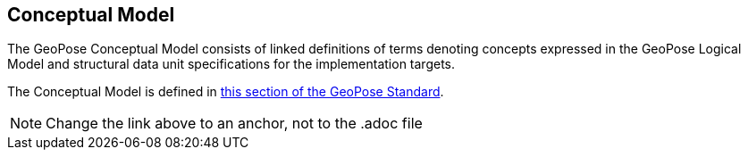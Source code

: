 [[rg-conceptual-model-section]]
== Conceptual Model

The GeoPose Conceptual Model consists of linked definitions of terms denoting concepts expressed in the GeoPose Logical Model and structural data unit specifications for the implementation targets.

The Conceptual Model is defined in https://github.com/opengeospatial/GeoPose/blob/main/standard/standard/models/conceptual_model.adoc[this section of the GeoPose Standard].

NOTE: Change the link above to an anchor, not to the .adoc file
